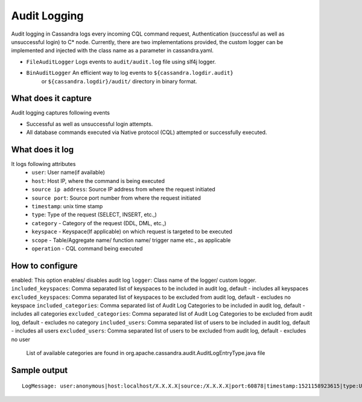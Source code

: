 .. Licensed to the Apache Software Foundation (ASF) under one
.. or more contributor license agreements.  See the NOTICE file
.. distributed with this work for additional information
.. regarding copyright ownership.  The ASF licenses this file
.. to you under the Apache License, Version 2.0 (the
.. "License"); you may not use this file except in compliance
.. with the License.  You may obtain a copy of the License at
..
..     http://www.apache.org/licenses/LICENSE-2.0
..
.. Unless required by applicable law or agreed to in writing, software
.. distributed under the License is distributed on an "AS IS" BASIS,
.. WITHOUT WARRANTIES OR CONDITIONS OF ANY KIND, either express or implied.
.. See the License for the specific language governing permissions and
.. limitations under the License.

.. highlight:: none

Audit Logging
------------------

Audit logging in Cassandra logs every incoming CQL command request, Authentication (successful as well as unsuccessful login)
to C* node. Currently, there are two implementations provided, the custom logger can be implemented and injected with the
class name as a parameter in cassandra.yaml.

- ``FileAuditLogger`` Logs events to  ``audit/audit.log`` file using slf4j logger.
- ``BinAuditLogger`` An efficient way to log events to ``${cassandra.logdir.audit}``
   or ``${cassandra.logdir}/audit/`` directory in binary format.


What does it capture
^^^^^^^^^^^^^^^^^

Audit logging captures following events

- Successful as well as unsuccessful login attempts.

- All database commands executed via Native protocol (CQL) attempted or successfully executed.

What does it log
^^^^^^^^^^^^^^^^^
It logs following attributes
 - ``user``: User name(if available)
 - ``host``: Host IP, where the command is being executed
 - ``source ip address``: Source IP address from where the request initiated
 - ``source port``: Source port number from where the request initiated
 - ``timestamp``: unix time stamp
 - ``type``: Type of the request (SELECT, INSERT, etc.,)
 - ``category`` - Category of the request (DDL, DML, etc.,)
 - ``keyspace`` - Keyspace(If applicable) on which request is targeted to be executed
 - ``scope`` - Table/Aggregate name/ function name/ trigger name etc., as applicable
 - ``operation`` - CQL command being executed

How to configure
^^^^^^^^^^^^^^^^^
enabled: This option enables/ disables audit log
``logger``: Class name of the logger/ custom logger.
``included_keyspaces``: Comma separated list of keyspaces to be included in audit log, default - includes all keyspaces
``excluded_keyspaces``: Comma separated list of keyspaces to be excluded from audit log, default - excludes no keyspace
``included_categories``: Comma separated list of Audit Log Categories to be included in audit log, default - includes all categories
``excluded_categories``: Comma separated list of Audit Log Categories to be excluded from audit log, default - excludes no category
``included_users``: Comma separated list of users to be included in audit log, default - includes all users
``excluded_users``: Comma separated list of users to be excluded from audit log, default - excludes no user
  List of available categories are found in org.apache.cassandra.audit.AuditLogEntryType.java file

Sample output
^^^^^^^^^^^^^^^^^
::

    LogMessage: user:anonymous|host:localhost/X.X.X.X|source:/X.X.X.X|port:60878|timestamp:1521158923615|type:USE_KS|category:DDL|ks:dev1|operation:USE "dev1"

